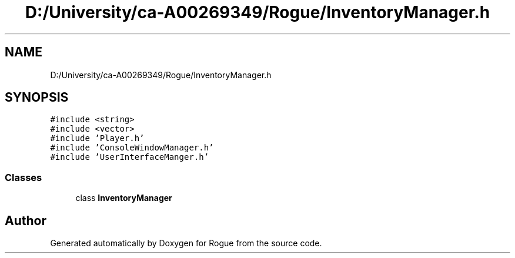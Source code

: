 .TH "D:/University/ca-A00269349/Rogue/InventoryManager.h" 3 "Wed Nov 17 2021" "Version 1.0" "Rogue" \" -*- nroff -*-
.ad l
.nh
.SH NAME
D:/University/ca-A00269349/Rogue/InventoryManager.h
.SH SYNOPSIS
.br
.PP
\fC#include <string>\fP
.br
\fC#include <vector>\fP
.br
\fC#include 'Player\&.h'\fP
.br
\fC#include 'ConsoleWindowManager\&.h'\fP
.br
\fC#include 'UserInterfaceManger\&.h'\fP
.br

.SS "Classes"

.in +1c
.ti -1c
.RI "class \fBInventoryManager\fP"
.br
.in -1c
.SH "Author"
.PP 
Generated automatically by Doxygen for Rogue from the source code\&.
